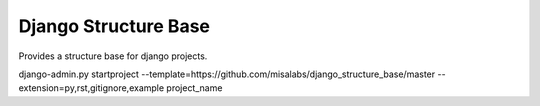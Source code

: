=====================
Django Structure Base
=====================

Provides a structure base for django projects.

django-admin.py startproject --template=https://github.com/misalabs/django_structure_base/master --extension=py,rst,gitignore,example project_name
